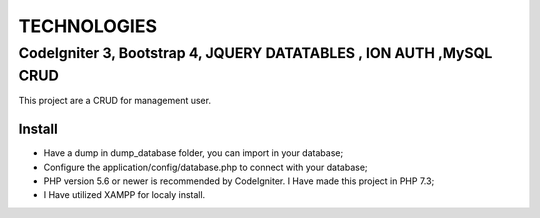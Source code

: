 ###################
TECHNOLOGIES
###################
CodeIgniter 3, Bootstrap 4, JQUERY DATATABLES , ION AUTH ,MySQL CRUD
###################

This project are a CRUD for management user.

*******************
Install
*******************

- Have a dump in dump_database folder, you can import in your database;
- Configure the application/config/database.php to connect with your database;
- PHP version 5.6 or newer is recommended by CodeIgniter. I Have made this project in PHP 7.3;
- I Have utilized XAMPP for localy install.

